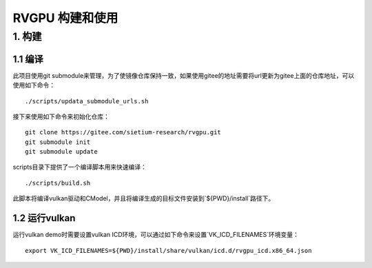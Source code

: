 RVGPU 构建和使用
=======================

1. 构建
#######################

1.1 编译
***********************

此项目使用git submodule来管理，为了使镜像仓库保持一致，如果使用gitee的地址需要将url更新为gitee上面的仓库地址，可以使用如下命令：
::

    ./scripts/updata_submodule_urls.sh

接下来使用如下命令来初始化仓库：
::

    git clone https://gitee.com/sietium-research/rvgpu.git
    git submodule init  
    git submodule update

scripts目录下提供了一个编译脚本用来快速编译：
::

    ./scripts/build.sh

此脚本将编译vulkan驱动和CModel，并且将编译生成的目标文件安装到`${PWD}/install`路径下。

1.2 运行vulkan 
***********************

运行vulkan demo时需要设置vulkan ICD环境，可以通过如下命令来设置`VK_ICD_FILENAMES`环境变量：

::

    export VK_ICD_FILENAMES=${PWD}/install/share/vulkan/icd.d/rvgpu_icd.x86_64.json
